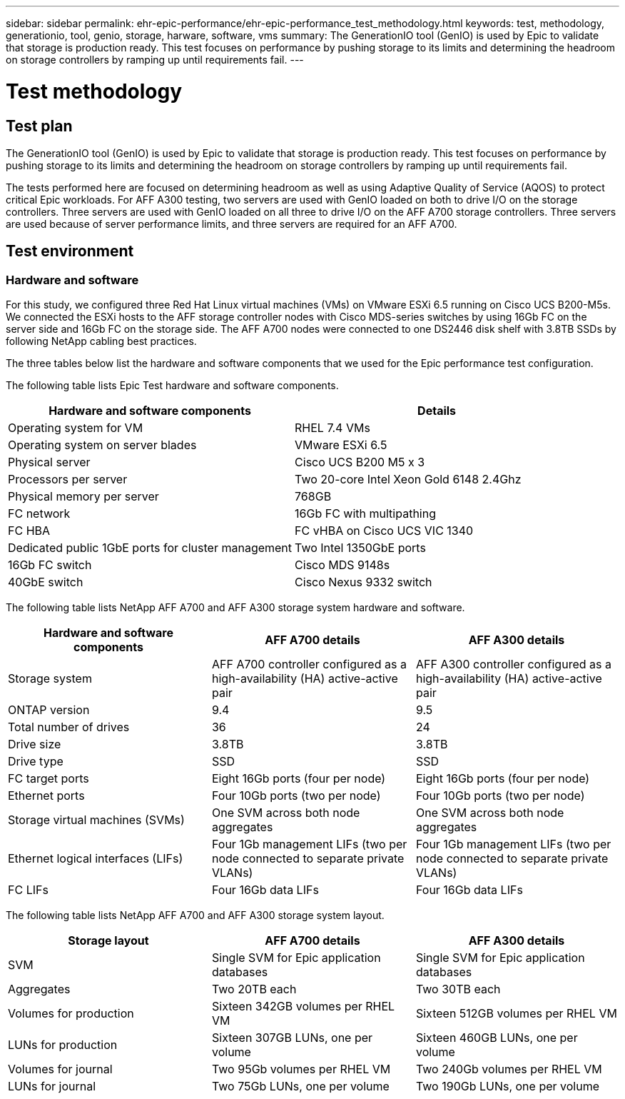 ---
sidebar: sidebar
permalink: ehr-epic-performance/ehr-epic-performance_test_methodology.html
keywords: test, methodology, generationio, tool, genio, storage, harware, software, vms
summary: The GenerationIO tool (GenIO) is used by Epic to validate that storage is production ready. This test focuses on performance by pushing storage to its limits and determining the headroom on storage controllers by ramping up until requirements fail.
---

= Test methodology
:hardbreaks:
:nofooter:
:icons: font
:linkattrs:
:imagesdir: ./../media/

//
// This file was created with NDAC Version 2.0 (August 17, 2020)
//
// 2021-05-20 13:41:30.097635
//

== Test plan

The GenerationIO tool (GenIO) is used by Epic to validate that storage is production ready. This test focuses on performance by pushing storage to its limits and determining the headroom on storage controllers by ramping up until requirements fail.

The tests performed here are focused on determining headroom as well as using Adaptive Quality of Service (AQOS) to protect critical Epic workloads. For AFF A300 testing, two servers are used with GenIO loaded on both to drive I/O on the storage controllers. Three servers are used with GenIO loaded on all three to drive I/O on the AFF A700 storage controllers. Three servers are used because of server performance limits, and three servers are required for an AFF A700.

== Test environment

=== Hardware and software

For this study, we configured three Red Hat Linux virtual machines (VMs) on VMware ESXi 6.5 running on Cisco UCS B200-M5s. We connected the ESXi hosts to the AFF storage controller nodes with Cisco MDS-series switches by using 16Gb FC on the server side and 16Gb FC on the storage side. The AFF A700 nodes were connected to one DS2446 disk shelf with 3.8TB SSDs by following NetApp cabling best practices.

The three tables below list the hardware and software components that we used for the Epic performance test configuration.

The following table lists Epic Test hardware and software components.

|===
|Hardware and software components |Details

|Operating system for VM
|RHEL 7.4 VMs
|Operating system on server blades
|VMware ESXi 6.5
|Physical server
|Cisco UCS B200 M5 x 3
|Processors per server
|Two 20-core Intel Xeon Gold 6148 2.4Ghz
|Physical memory per server
|768GB
|FC network
|16Gb FC with multipathing
|FC HBA
|FC vHBA on Cisco UCS VIC 1340
|Dedicated public 1GbE ports for cluster management
|Two Intel 1350GbE ports
|16Gb FC switch
|Cisco MDS 9148s
|40GbE switch
|Cisco Nexus 9332 switch
|===

The following table lists NetApp AFF A700 and AFF A300 storage system hardware and software.

|===
|Hardware and software components |AFF A700 details |AFF A300 details

|Storage system
|AFF A700 controller configured as a high-availability (HA) active-active pair
|AFF A300 controller configured as a high-availability (HA) active-active pair
|ONTAP version
|9.4
|9.5
|Total number of drives
|36
|24
|Drive size
|3.8TB
|3.8TB
|Drive type
|SSD
|SSD
|FC target ports
|Eight 16Gb ports (four per node)
|Eight 16Gb ports (four per node)
|Ethernet ports
|Four 10Gb ports (two per node)
|Four 10Gb ports (two per node)
|Storage virtual machines (SVMs)
|One SVM across both node aggregates
|One SVM across both node aggregates
|Ethernet logical interfaces (LIFs)
|Four 1Gb management LIFs (two per node connected to separate private VLANs)
|Four 1Gb management LIFs (two per node connected to separate private VLANs)
|FC LIFs
|Four 16Gb data LIFs
|Four 16Gb data LIFs
|===

The following table lists NetApp AFF A700 and AFF A300 storage system layout.

|===
|Storage layout |AFF A700 details |AFF A300 details

|SVM
|Single SVM for Epic application databases
|Single SVM for Epic application databases
|Aggregates
|Two 20TB each
|Two 30TB each
|Volumes for production
|Sixteen 342GB volumes per RHEL VM
|Sixteen 512GB volumes per RHEL VM
|LUNs for production
|Sixteen 307GB LUNs, one per volume
|Sixteen 460GB LUNs, one per volume
|Volumes for journal
|Two 95Gb volumes per RHEL VM
|Two 240Gb volumes per RHEL VM
|LUNs for journal
|Two 75Gb LUNs, one per volume
|Two 190Gb LUNs, one per volume
|===
